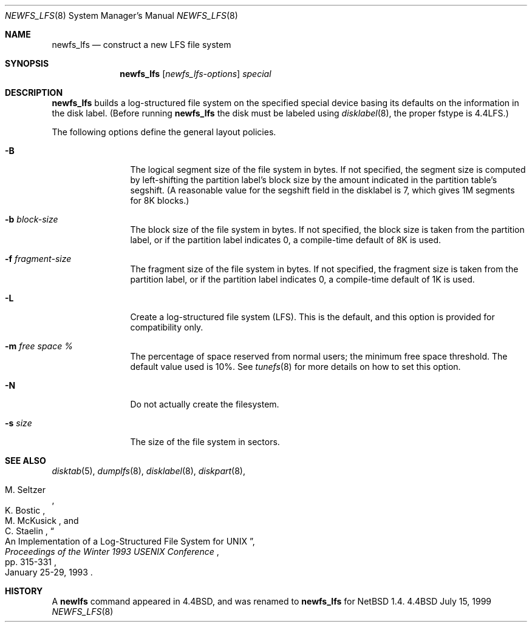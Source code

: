 .\"	$NetBSD: newfs_lfs.8,v 1.4 2000/01/18 00:02:29 perseant Exp $
.\"
.\" Copyright (c) 1993
.\"	The Regents of the University of California.  All rights reserved.
.\"
.\" Redistribution and use in source and binary forms, with or without
.\" modification, are permitted provided that the following conditions
.\" are met:
.\" 1. Redistributions of source code must retain the above copyright
.\"    notice, this list of conditions and the following disclaimer.
.\" 2. Redistributions in binary form must reproduce the above copyright
.\"    notice, this list of conditions and the following disclaimer in the
.\"    documentation and/or other materials provided with the distribution.
.\" 3. All advertising materials mentioning features or use of this software
.\"    must display the following acknowledgement:
.\"	This product includes software developed by the University of
.\"	California, Berkeley and its contributors.
.\" 4. Neither the name of the University nor the names of its contributors
.\"    may be used to endorse or promote products derived from this software
.\"    without specific prior written permission.
.\"
.\" THIS SOFTWARE IS PROVIDED BY THE REGENTS AND CONTRIBUTORS ``AS IS'' AND
.\" ANY EXPRESS OR IMPLIED WARRANTIES, INCLUDING, BUT NOT LIMITED TO, THE
.\" IMPLIED WARRANTIES OF MERCHANTABILITY AND FITNESS FOR A PARTICULAR PURPOSE
.\" ARE DISCLAIMED.  IN NO EVENT SHALL THE REGENTS OR CONTRIBUTORS BE LIABLE
.\" FOR ANY DIRECT, INDIRECT, INCIDENTAL, SPECIAL, EXEMPLARY, OR CONSEQUENTIAL
.\" DAMAGES (INCLUDING, BUT NOT LIMITED TO, PROCUREMENT OF SUBSTITUTE GOODS
.\" OR SERVICES; LOSS OF USE, DATA, OR PROFITS; OR BUSINESS INTERRUPTION)
.\" HOWEVER CAUSED AND ON ANY THEORY OF LIABILITY, WHETHER IN CONTRACT, STRICT
.\" LIABILITY, OR TORT (INCLUDING NEGLIGENCE OR OTHERWISE) ARISING IN ANY WAY
.\" OUT OF THE USE OF THIS SOFTWARE, EVEN IF ADVISED OF THE POSSIBILITY OF
.\" SUCH DAMAGE.
.\"
.\"     @(#)newlfs.8	8.1 (Berkeley) 6/19/93
.\"
.Dd July 15, 1999
.Dt NEWFS_LFS 8
.Os BSD 4.4
.Sh NAME
.Nm newfs_lfs
.Nd construct a new LFS file system
.Sh SYNOPSIS
.Nm
.Op Ar newfs_lfs-options
.Ar special
.Sh DESCRIPTION
.Nm
builds a log-structured file system on the specified special
device basing its defaults on the information in the disk label.
(Before running 
.Nm
the disk must be labeled using 
.Xr disklabel 8 ,
the proper fstype is 4.4LFS.)
.Pp
The following options define the general layout policies.
.Bl -tag -width Fl
.It Fl B
The logical segment size of the file system in bytes.  If not specified,
the segment size is computed by left-shifting the partition label's block
size by the amount indicated in the partition table's segshift.  (A reasonable
value for the segshift field in the disklabel is 7, which gives 1M segments
for 8K blocks.)
.It Fl b Ar block-size
The block size of the file system in bytes.  If not specified, the block
size is taken from the partition label, or if the partition label
indicates 0, a compile-time default of 8K is used.
.It Fl f Ar fragment-size
The fragment size of the file system in bytes.  If not specified,
the fragment size is taken from the partition label, or if the partition
label indicates 0, a compile-time default of 1K is used.
.It Fl L
Create a log-structured file system (LFS).  This is the default, and this
option is provided for compatibility only.
.It Fl m Ar free space \&%
The percentage of space reserved from normal users; the minimum
free space threshold.  The default value used is 10%.
See
.Xr tunefs 8
for more details on how to set this option.
.It Fl N
Do not actually create the filesystem.
.It Fl s Ar size
The size of the file system in sectors.
.El
.Sh SEE ALSO
.Xr disktab 5 ,
.\" .Xr fs 5 ,
.Xr dumplfs 8 ,
.Xr disklabel 8 ,
.Xr diskpart 8 ,
.\" .Xr tunefs 8
.Rs
.%A M. Seltzer
.%A K. Bostic
.%A M. McKusick
.%A C. Staelin
.%T "An Implementation of a Log-Structured File System for UNIX"
.%J "Proceedings of the Winter 1993 USENIX Conference"
.%D January 25-29, 1993
.%P pp. 315-331
.Re
.Sh HISTORY
A \fBnewlfs\fR
command appeared in
.Bx 4.4 ,
and was renamed to 
.Nm
for
.Nx 1.4.
